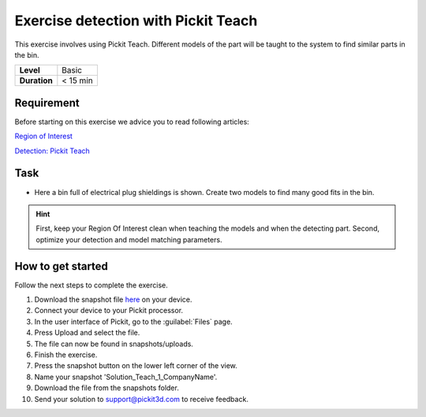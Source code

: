 .. _exercise_detection_teach:

Exercise detection with Pickit Teach
=====================================

This exercise involves using Pickit Teach. Different models of the part
will be taught to the system to find similar parts in the bin.

+--------------+------------+
| **Level**    | Basic      |
+--------------+------------+
| **Duration** | < 15 min   |
+--------------+------------+

.. image:: /assets/images/getting-started/detection-teach.png

Requirement
-----------

Before starting on this exercise we advice you to read following
articles:

`Region of
Interest <https://support.pickit3d.com/article/159-region-of-interest>`__

`Detection: Pickit
Teach <https://support.pickit3d.com/article/162-detection-pick-it-teach>`__

Task
----

-  Here a bin full of electrical plug shieldings is shown. Create two
   models to find many good fits in the bin. 

.. hint:: First, keep your Region Of Interest clean when teaching the
   models and when the detecting part. Second, optimize your detection and
   model matching parameters.

How to get started
------------------

Follow the next steps to complete the exercise.

#. Download the snapshot file
   `here <https://drive.google.com/uc?export=download&id=1YfIvtjgyZVhGMglbvDvxnS49zodYwk73>`__
   on your device.
#. Connect your device to your Pickit processor.
#. In the user interface of Pickit, go to the :guilabel:`Files` page. 
#. Press Upload and select the file.
#. The file can now be found in snapshots/uploads.
#. Finish the exercise.
#. Press the snapshot button on the lower left corner of the view.
#. Name your snapshot 'Solution\_Teach\_1\_CompanyName'.
#. Download the file from the snapshots folder.
#. Send your solution to support@pickit3d.com to receive feedback.
